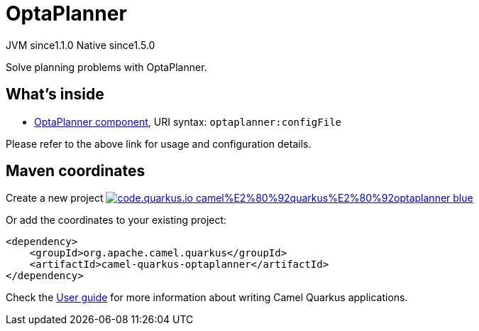 // Do not edit directly!
// This file was generated by camel-quarkus-maven-plugin:update-extension-doc-page
= OptaPlanner
:linkattrs:
:cq-artifact-id: camel-quarkus-optaplanner
:cq-native-supported: true
:cq-status: Stable
:cq-status-deprecation: Stable
:cq-description: Solve planning problems with OptaPlanner.
:cq-deprecated: false
:cq-jvm-since: 1.1.0
:cq-native-since: 1.5.0

[.badges]
[.badge-key]##JVM since##[.badge-supported]##1.1.0## [.badge-key]##Native since##[.badge-supported]##1.5.0##

Solve planning problems with OptaPlanner.

== What's inside

* xref:{cq-camel-components}::optaplanner-component.adoc[OptaPlanner component], URI syntax: `optaplanner:configFile`

Please refer to the above link for usage and configuration details.

== Maven coordinates

Create a new project image:https://img.shields.io/badge/code.quarkus.io-camel%E2%80%92quarkus%E2%80%92optaplanner-blue.svg?logo=quarkus&logoColor=white&labelColor=3678db&color=e97826[link="https://code.quarkus.io/?extension-search=camel-quarkus-optaplanner", window="_blank"]

Or add the coordinates to your existing project:

[source,xml]
----
<dependency>
    <groupId>org.apache.camel.quarkus</groupId>
    <artifactId>camel-quarkus-optaplanner</artifactId>
</dependency>
----

Check the xref:user-guide/index.adoc[User guide] for more information about writing Camel Quarkus applications.
